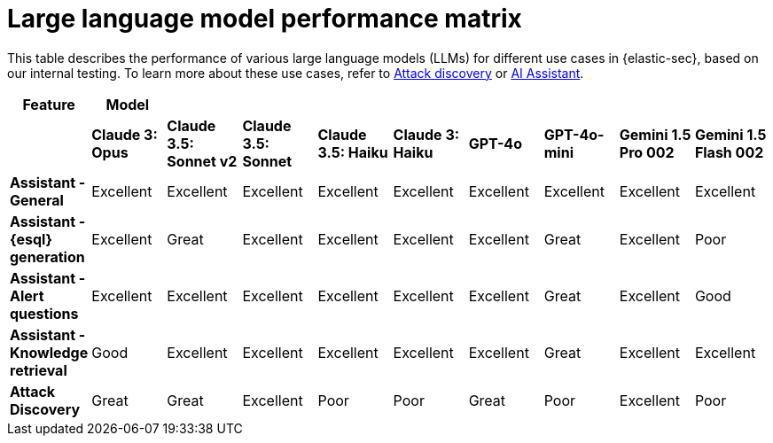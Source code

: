 [[llm-performance-matrix]]
= Large language model performance matrix

This table describes the performance of various large language models (LLMs) for different use cases in {elastic-sec}, based on our internal testing. To learn more about these use cases, refer to <<attack-discovery, Attack discovery>> or <<security-assistant, AI Assistant>>.

[cols="1,1,1,1,1,1,1,1,1,1", options="header"]
|===
| *Feature*                     | *Model*         |                           |                    |                    |                   |           |               |                     |                     
|                               | *Claude 3: Opus*| *Claude 3.5: Sonnet v2* | *Claude 3.5: Sonnet* | *Claude 3.5: Haiku*| *Claude 3: Haiku* | *GPT-4o*  | *GPT-4o-mini* | **Gemini 1.5 Pro 002** | **Gemini 1.5 Flash 002** 
| *Assistant - General*         | Excellent       |  Excellent              | Excellent            | Excellent          | Excellent         | Excellent | Excellent     | Excellent           | Excellent 
| *Assistant - {esql} generation*| Excellent      |  Great                  | Excellent            | Excellent          | Excellent         | Excellent | Great         | Excellent           | Poor 
| *Assistant - Alert questions* | Excellent       |  Excellent              | Excellent            | Excellent          | Excellent         | Excellent | Great         | Excellent           | Good 
| *Assistant - Knowledge retrieval* | Good        |  Excellent              | Excellent            | Excellent          | Excellent         | Excellent | Great         | Excellent           | Excellent
| *Attack Discovery*            | Great           |  Great                  | Excellent            | Poor               | Poor              | Great     | Poor          | Excellent           | Poor 
|===
 